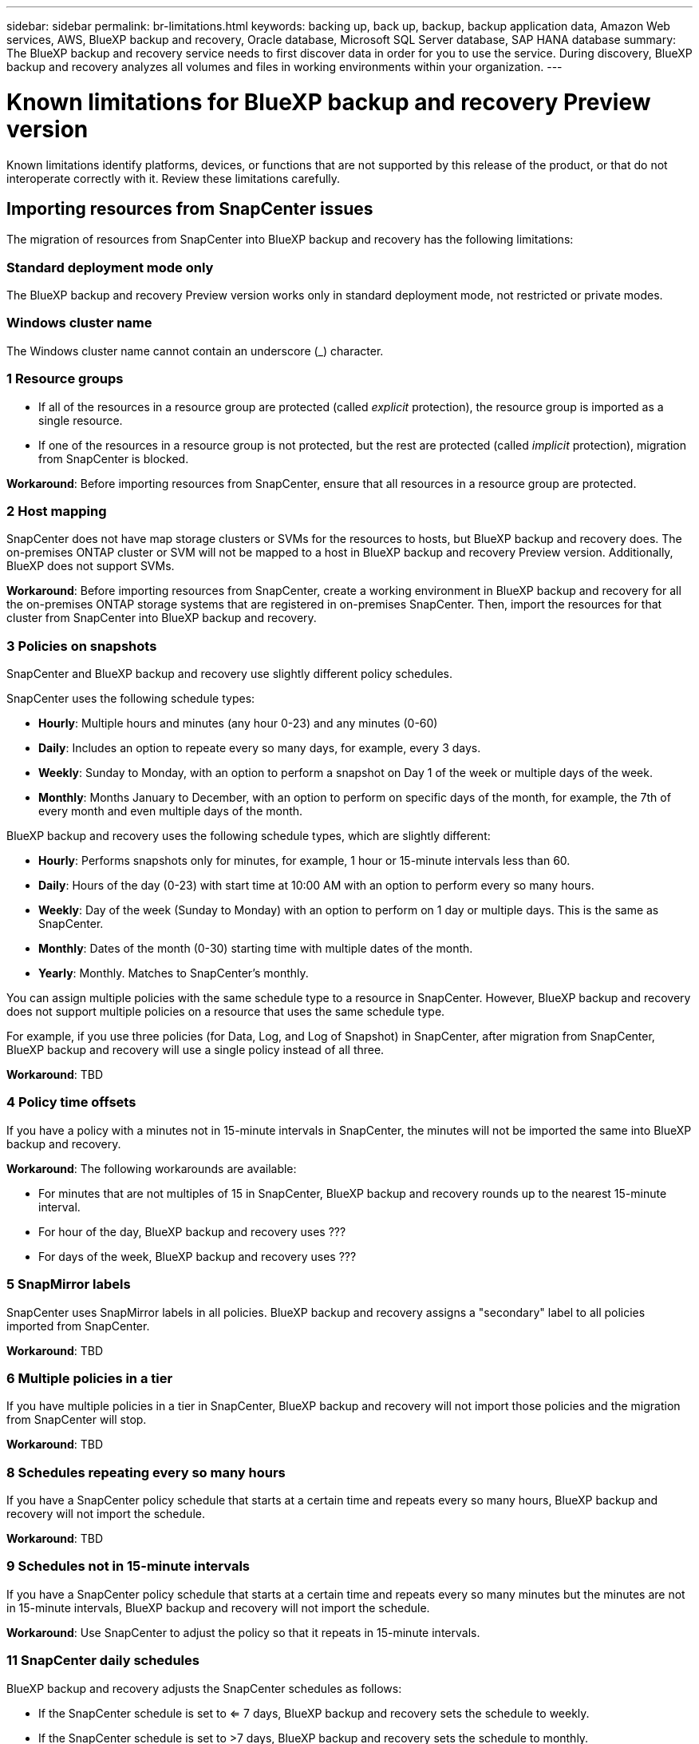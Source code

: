 ---
sidebar: sidebar
permalink: br-limitations.html
keywords: backing up, back up, backup, backup application data, Amazon Web services, AWS, BlueXP backup and recovery, Oracle database, Microsoft SQL Server database, SAP HANA database
summary: The BlueXP backup and recovery service needs to first discover data in order for you to use the service. During discovery, BlueXP backup and recovery analyzes all volumes and files in working environments within your organization. 
---

= Known limitations for BlueXP backup and recovery Preview version
:hardbreaks:
:nofooter:
:icons: font
:linkattrs:
:imagesdir: ./media/

[.lead]
Known limitations identify platforms, devices, or functions that are not supported by this release of the product, or that do not interoperate correctly with it. Review these limitations carefully.

== Importing resources from SnapCenter issues

The migration of resources from SnapCenter into BlueXP backup and recovery has the following limitations:

=== Standard deployment mode only
The BlueXP backup and recovery Preview version works only in standard deployment mode, not restricted or private modes. 


=== Windows cluster name

The Windows cluster name cannot contain an underscore (_) character.


=== 1 Resource groups 
* If all of the resources in a resource group are protected (called _explicit_ protection), the resource group is imported as a single resource. 
* If one of the resources in a resource group is not protected, but the rest are protected (called _implicit_ protection), migration from SnapCenter is blocked. 

*Workaround*: Before importing resources from SnapCenter, ensure that all resources in a resource group are protected.

=== 2 Host mapping 
SnapCenter does not have map storage clusters or SVMs for the resources to hosts, but BlueXP backup and recovery does. The on-premises ONTAP cluster or SVM will not be mapped to a host in BlueXP backup and recovery Preview version. Additionally, BlueXP does not support SVMs. 


*Workaround*: Before importing resources from SnapCenter, create a working environment in BlueXP backup and recovery for all the on-premises ONTAP storage systems that are registered in on-premises SnapCenter. Then, import the resources for that cluster from SnapCenter into BlueXP backup and recovery.



=== 3 Policies on snapshots
SnapCenter and BlueXP backup and recovery use slightly different policy schedules. 

SnapCenter uses the following schedule types:

* *Hourly*: Multiple hours and minutes (any hour 0-23) and any minutes (0-60)
* *Daily*: Includes an option to repeate every so many days, for example, every 3 days. 
* *Weekly*: Sunday to Monday, with an option to perform a snapshot on Day 1 of the week or multiple days of the week. 
* *Monthly*: Months January to December, with an option to perform on specific days of the month, for example, the 7th of every month and even multiple days of the month. 

BlueXP backup and recovery uses the following schedule types, which are slightly different: 

* *Hourly*: Performs snapshots only for minutes, for example, 1 hour or 15-minute intervals less than 60.
* *Daily*: Hours of the day (0-23) with start time at 10:00 AM with an option to perform every so many hours. 
* *Weekly*: Day of the week (Sunday to Monday) with an option to perform on 1 day or multiple days. This is the same as SnapCenter. 
* *Monthly*: Dates of the month (0-30) starting time with multiple dates of the month.  
* *Yearly*: Monthly. Matches to SnapCenter's monthly. 

You can assign multiple policies with the same schedule type to a resource in SnapCenter. However, BlueXP backup and recovery does not support multiple policies on a resource that uses the same schedule type.

For example, if you use three policies (for Data, Log, and Log of Snapshot) in SnapCenter, after migration from SnapCenter, BlueXP backup and recovery will use a single policy instead of all three. 


*Workaround*: TBD

=== 4 Policy time offsets 

If you have a policy with a minutes not in 15-minute intervals in SnapCenter, the minutes will not be imported the same into BlueXP backup and recovery.



*Workaround*: The following workarounds are available:



* For minutes that are not multiples of 15 in SnapCenter, BlueXP backup and recovery rounds up to the nearest 15-minute interval. 

* For hour of the day, BlueXP backup and recovery uses ??? 

* For days of the week, BlueXP backup and recovery uses ???

=== 5 SnapMirror labels

SnapCenter uses SnapMirror labels in all policies. BlueXP backup and recovery assigns a "secondary" label to all policies imported from SnapCenter.  


*Workaround*: TBD

=== 6 Multiple policies in a tier

If you have multiple policies in a tier in SnapCenter, BlueXP backup and recovery will not import those policies and the migration from SnapCenter will stop. 


*Workaround*: TBD


=== 8 Schedules repeating every so many hours

If you have a SnapCenter policy schedule that starts at a certain time and repeats every so many hours, BlueXP backup and recovery will not import the schedule.


*Workaround*: TBD   

=== 9 Schedules not in 15-minute intervals

If you have a SnapCenter policy schedule that starts at a certain time and repeats every so many minutes but the minutes are not in 15-minute intervals, BlueXP backup and recovery will not import the schedule.


*Workaround*: Use SnapCenter to adjust the policy so that it repeats in 15-minute intervals.

=== 11 SnapCenter daily schedules 

BlueXP backup and recovery adjusts the SnapCenter schedules as follows: 

* If the SnapCenter schedule is set to <= 7 days, BlueXP backup and recovery sets the schedule to weekly. 

* If the SnapCenter schedule is set to >7 days, BlueXP backup and recovery sets the schedule to monthly.

=== 12 Consolidating multiple policies 

If you have multiple policies in SnapCenter, BlueXP backup and recovery consolidates them into a single policy.


*Workaround*: TBD

=== 13 Mapping SnapCenter daily schedules 

?? 

=== 14 SnapCenter yearly schedules
??


*Workaround*: TBD

=== 15  Resource group migration 

???

=== 16 Resource group migration 
??
Couldn't we merge this into #15? 

*Workaround*: TBD

=== 17 Log backups 

If you have a SnapCenter policy that includes log only backups, BlueXP backup and recovery will not import the resource.


*Workaround*: TBD

=== 18 Log backup retention

With SnapCenter, you can have multiple retention values across multiple policies attached to a resource. However, BlueXP backup and recovery Preview version supports only a single retention value for all policies attached to a resource.


*Workaround*: TBD


=== 19 Schedule scenarios not supported

The following SnapCenter schedules are not supported in BlueXP backup and recovery Preview version:

* Secondary ??
* Secondary tiers changed ?? : 
* Multiple policies with different log retention values. BlueXP backup and recovery assigns the maximum log retention value out of all the policies to the policy. 

* Multiple schedules with the same tier attached to a resource. ?? 

* On demand backups


